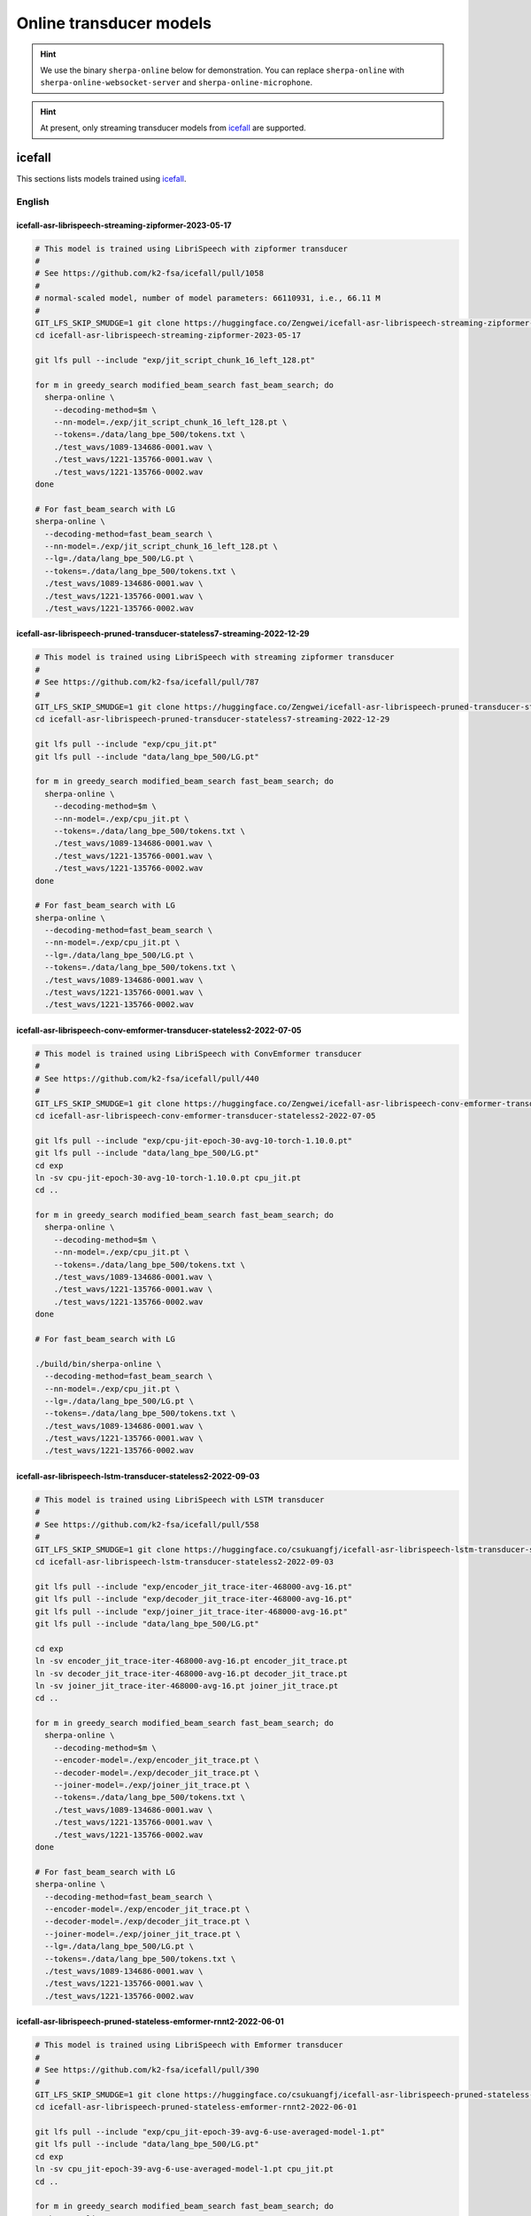 .. _online_transducer_pretrained_models:

Online transducer models
========================

.. hint::

   We use the binary ``sherpa-online`` below for demonstration.
   You can replace ``sherpa-online`` with ``sherpa-online-websocket-server``
   and ``sherpa-online-microphone``.

.. hint::

   At present, only streaming transducer models from `icefall`_ are supported.

icefall
-------

This sections lists models trained using `icefall`_.


English
^^^^^^^

.. _icefall-asr-librispeech-streaming-zipformer-2023-05-17:

icefall-asr-librispeech-streaming-zipformer-2023-05-17
~~~~~~~~~~~~~~~~~~~~~~~~~~~~~~~~~~~~~~~~~~~~~~~~~~~~~~

.. code-block:: bash

  # This model is trained using LibriSpeech with zipformer transducer
  #
  # See https://github.com/k2-fsa/icefall/pull/1058
  #
  # normal-scaled model, number of model parameters: 66110931, i.e., 66.11 M
  #
  GIT_LFS_SKIP_SMUDGE=1 git clone https://huggingface.co/Zengwei/icefall-asr-librispeech-streaming-zipformer-2023-05-17
  cd icefall-asr-librispeech-streaming-zipformer-2023-05-17

  git lfs pull --include "exp/jit_script_chunk_16_left_128.pt"

  for m in greedy_search modified_beam_search fast_beam_search; do
    sherpa-online \
      --decoding-method=$m \
      --nn-model=./exp/jit_script_chunk_16_left_128.pt \
      --tokens=./data/lang_bpe_500/tokens.txt \
      ./test_wavs/1089-134686-0001.wav \
      ./test_wavs/1221-135766-0001.wav \
      ./test_wavs/1221-135766-0002.wav
  done

  # For fast_beam_search with LG
  sherpa-online \
    --decoding-method=fast_beam_search \
    --nn-model=./exp/jit_script_chunk_16_left_128.pt \
    --lg=./data/lang_bpe_500/LG.pt \
    --tokens=./data/lang_bpe_500/tokens.txt \
    ./test_wavs/1089-134686-0001.wav \
    ./test_wavs/1221-135766-0001.wav \
    ./test_wavs/1221-135766-0002.wav

.. _icefall-asr-librispeech-pruned-transducer-stateless7-streaming-2022-12-29:

icefall-asr-librispeech-pruned-transducer-stateless7-streaming-2022-12-29
~~~~~~~~~~~~~~~~~~~~~~~~~~~~~~~~~~~~~~~~~~~~~~~~~~~~~~~~~~~~~~~~~~~~~~~~~

.. code-block:: bash

  # This model is trained using LibriSpeech with streaming zipformer transducer
  #
  # See https://github.com/k2-fsa/icefall/pull/787
  #
  GIT_LFS_SKIP_SMUDGE=1 git clone https://huggingface.co/Zengwei/icefall-asr-librispeech-pruned-transducer-stateless7-streaming-2022-12-29
  cd icefall-asr-librispeech-pruned-transducer-stateless7-streaming-2022-12-29

  git lfs pull --include "exp/cpu_jit.pt"
  git lfs pull --include "data/lang_bpe_500/LG.pt"

  for m in greedy_search modified_beam_search fast_beam_search; do
    sherpa-online \
      --decoding-method=$m \
      --nn-model=./exp/cpu_jit.pt \
      --tokens=./data/lang_bpe_500/tokens.txt \
      ./test_wavs/1089-134686-0001.wav \
      ./test_wavs/1221-135766-0001.wav \
      ./test_wavs/1221-135766-0002.wav
  done

  # For fast_beam_search with LG
  sherpa-online \
    --decoding-method=fast_beam_search \
    --nn-model=./exp/cpu_jit.pt \
    --lg=./data/lang_bpe_500/LG.pt \
    --tokens=./data/lang_bpe_500/tokens.txt \
    ./test_wavs/1089-134686-0001.wav \
    ./test_wavs/1221-135766-0001.wav \
    ./test_wavs/1221-135766-0002.wav

icefall-asr-librispeech-conv-emformer-transducer-stateless2-2022-07-05
~~~~~~~~~~~~~~~~~~~~~~~~~~~~~~~~~~~~~~~~~~~~~~~~~~~~~~~~~~~~~~~~~~~~~~

.. code-block:: bash

  # This model is trained using LibriSpeech with ConvEmformer transducer
  #
  # See https://github.com/k2-fsa/icefall/pull/440
  #
  GIT_LFS_SKIP_SMUDGE=1 git clone https://huggingface.co/Zengwei/icefall-asr-librispeech-conv-emformer-transducer-stateless2-2022-07-05
  cd icefall-asr-librispeech-conv-emformer-transducer-stateless2-2022-07-05

  git lfs pull --include "exp/cpu-jit-epoch-30-avg-10-torch-1.10.0.pt"
  git lfs pull --include "data/lang_bpe_500/LG.pt"
  cd exp
  ln -sv cpu-jit-epoch-30-avg-10-torch-1.10.0.pt cpu_jit.pt
  cd ..

  for m in greedy_search modified_beam_search fast_beam_search; do
    sherpa-online \
      --decoding-method=$m \
      --nn-model=./exp/cpu_jit.pt \
      --tokens=./data/lang_bpe_500/tokens.txt \
      ./test_wavs/1089-134686-0001.wav \
      ./test_wavs/1221-135766-0001.wav \
      ./test_wavs/1221-135766-0002.wav
  done

  # For fast_beam_search with LG

  ./build/bin/sherpa-online \
    --decoding-method=fast_beam_search \
    --nn-model=./exp/cpu_jit.pt \
    --lg=./data/lang_bpe_500/LG.pt \
    --tokens=./data/lang_bpe_500/tokens.txt \
    ./test_wavs/1089-134686-0001.wav \
    ./test_wavs/1221-135766-0001.wav \
    ./test_wavs/1221-135766-0002.wav

icefall-asr-librispeech-lstm-transducer-stateless2-2022-09-03
~~~~~~~~~~~~~~~~~~~~~~~~~~~~~~~~~~~~~~~~~~~~~~~~~~~~~~~~~~~~~

.. code-block:: bash

  # This model is trained using LibriSpeech with LSTM transducer
  #
  # See https://github.com/k2-fsa/icefall/pull/558
  #
  GIT_LFS_SKIP_SMUDGE=1 git clone https://huggingface.co/csukuangfj/icefall-asr-librispeech-lstm-transducer-stateless2-2022-09-03
  cd icefall-asr-librispeech-lstm-transducer-stateless2-2022-09-03

  git lfs pull --include "exp/encoder_jit_trace-iter-468000-avg-16.pt"
  git lfs pull --include "exp/decoder_jit_trace-iter-468000-avg-16.pt"
  git lfs pull --include "exp/joiner_jit_trace-iter-468000-avg-16.pt"
  git lfs pull --include "data/lang_bpe_500/LG.pt"

  cd exp
  ln -sv encoder_jit_trace-iter-468000-avg-16.pt encoder_jit_trace.pt
  ln -sv decoder_jit_trace-iter-468000-avg-16.pt decoder_jit_trace.pt
  ln -sv joiner_jit_trace-iter-468000-avg-16.pt joiner_jit_trace.pt
  cd ..

  for m in greedy_search modified_beam_search fast_beam_search; do
    sherpa-online \
      --decoding-method=$m \
      --encoder-model=./exp/encoder_jit_trace.pt \
      --decoder-model=./exp/decoder_jit_trace.pt \
      --joiner-model=./exp/joiner_jit_trace.pt \
      --tokens=./data/lang_bpe_500/tokens.txt \
      ./test_wavs/1089-134686-0001.wav \
      ./test_wavs/1221-135766-0001.wav \
      ./test_wavs/1221-135766-0002.wav
  done

  # For fast_beam_search with LG
  sherpa-online \
    --decoding-method=fast_beam_search \
    --encoder-model=./exp/encoder_jit_trace.pt \
    --decoder-model=./exp/decoder_jit_trace.pt \
    --joiner-model=./exp/joiner_jit_trace.pt \
    --lg=./data/lang_bpe_500/LG.pt \
    --tokens=./data/lang_bpe_500/tokens.txt \
    ./test_wavs/1089-134686-0001.wav \
    ./test_wavs/1221-135766-0001.wav \
    ./test_wavs/1221-135766-0002.wav

icefall-asr-librispeech-pruned-stateless-emformer-rnnt2-2022-06-01
~~~~~~~~~~~~~~~~~~~~~~~~~~~~~~~~~~~~~~~~~~~~~~~~~~~~~~~~~~~~~~~~~~

.. code-block:: bash

  # This model is trained using LibriSpeech with Emformer transducer
  #
  # See https://github.com/k2-fsa/icefall/pull/390
  #
  GIT_LFS_SKIP_SMUDGE=1 git clone https://huggingface.co/csukuangfj/icefall-asr-librispeech-pruned-stateless-emformer-rnnt2-2022-06-01
  cd icefall-asr-librispeech-pruned-stateless-emformer-rnnt2-2022-06-01

  git lfs pull --include "exp/cpu_jit-epoch-39-avg-6-use-averaged-model-1.pt"
  git lfs pull --include "data/lang_bpe_500/LG.pt"
  cd exp
  ln -sv cpu_jit-epoch-39-avg-6-use-averaged-model-1.pt cpu_jit.pt
  cd ..

  for m in greedy_search modified_beam_search fast_beam_search; do
    sherpa-online \
      --decoding-method=$m \
      --nn-model=./exp/cpu_jit.pt \
      --tokens=./data/lang_bpe_500/tokens.txt \
      ./test_wavs/1089-134686-0001.wav \
      ./test_wavs/1221-135766-0001.wav \
      ./test_wavs/1221-135766-0002.wav
  done

  # For fast_beam_search with LG

  sherpa-online \
    --decoding-method=fast_beam_search \
    --nn-model=./exp/cpu_jit.pt \
    --lg=./data/lang_bpe_500/LG.pt \
    --tokens=./data/lang_bpe_500/tokens.txt \
    ./test_wavs/1089-134686-0001.wav \
    ./test_wavs/1221-135766-0001.wav \
    ./test_wavs/1221-135766-0002.wav


icefall_librispeech_streaming_pruned_transducer_stateless4_20220625
~~~~~~~~~~~~~~~~~~~~~~~~~~~~~~~~~~~~~~~~~~~~~~~~~~~~~~~~~~~~~~~~~~~

.. code-block:: bash

  # This model is trained using LibriSpeech with Conformer transducer
  #
  # See https://github.com/k2-fsa/icefall/pull/440
  #
  GIT_LFS_SKIP_SMUDGE=1 git clone https://huggingface.co/pkufool/icefall_librispeech_streaming_pruned_transducer_stateless4_20220625
  cd icefall_librispeech_streaming_pruned_transducer_stateless4_20220625

  git lfs pull --include "exp/cpu_jit-epoch-25-avg-3.pt"
  git lfs pull --include "data/lang_bpe_500/LG.pt"
  cd exp
  ln -sv cpu_jit-epoch-25-avg-3.pt cpu_jit.pt
  cd ..

  for m in greedy_search modified_beam_search fast_beam_search; do
    sherpa-online \
      --decoding-method=$m \
      --nn-model=./exp/cpu_jit.pt \
      --tokens=./data/lang_bpe_500/tokens.txt \
      ./test_waves/1089-134686-0001.wav \
      ./test_waves/1221-135766-0001.wav \
      ./test_waves/1221-135766-0002.wav
  done

  # For fast_beam_search with LG

  sherpa-online \
    --decoding-method=fast_beam_search \
    --nn-model=./exp/cpu_jit.pt \
    --lg=./data/lang_bpe_500/LG.pt \
    --tokens=./data/lang_bpe_500/tokens.txt \
    ./test_waves/1089-134686-0001.wav \
    ./test_waves/1221-135766-0001.wav \
    ./test_waves/1221-135766-0002.wav

Chinese
^^^^^^^

icefall-asr-zipformer-wenetspeech-20230615
~~~~~~~~~~~~~~~~~~~~~~~~~~~~~~~~~~~~~~~~~~

.. code-block:: bash

  # This model is trained using WenetSpeech
  #
  # See https://github.com/k2-fsa/icefall/pull/1130
  #
  GIT_LFS_SKIP_SMUDGE=1 git clone https://huggingface.co/pkufool/icefall-asr-zipformer-streaming-wenetspeech-20230615
  cd icefall-asr-zipformer-streaming-wenetspeech-20230615

  git lfs pull --include exp/jit_script_chunk_16_left_128.pt
  git lfs pull --include "data/lang_char/tokens.txt"
  git lfs pull --include "data/lang_char/LG.pt"

  for m in greedy_search modified_beam_search fast_beam_search; do
    sherpa-online \
      --decoding-method=$m \
      --nn-model=./exp/jit_script_chunk_16_left_128.pt \
      --tokens=./data/lang_char/tokens.txt \
      ./test_wavs/DEV_T0000000000.wav \
      ./test_wavs/DEV_T0000000001.wav \
      ./test_wavs/DEV_T0000000002.wav
  done

  # For fast_beam_search with LG

  sherpa-online \
    --decoding-method=fast_beam_search \
    --nn-model=./exp/jit_script_chunk_16_left_128.pt \
    --lg=./data/lang_char/LG.pt \
    --tokens=./data/lang_char/tokens.txt \
    ./test_wavs/DEV_T0000000000.wav \
    ./test_wavs/DEV_T0000000001.wav \
    ./test_wavs/DEV_T0000000002.wav

icefall_asr_wenetspeech_pruned_transducer_stateless5_streaming
~~~~~~~~~~~~~~~~~~~~~~~~~~~~~~~~~~~~~~~~~~~~~~~~~~~~~~~~~~~~~~

.. code-block:: bash

  # This model is trained using WenetSpeech with Conformer transducer
  #
  # See https://github.com/k2-fsa/icefall/pull/447
  #
  GIT_LFS_SKIP_SMUDGE=1 git clone https://huggingface.co/luomingshuang/icefall_asr_wenetspeech_pruned_transducer_stateless5_streaming
  cd icefall_asr_wenetspeech_pruned_transducer_stateless5_streaming

  git lfs pull --include "exp/cpu_jit_epoch_7_avg_1_torch.1.7.1.pt"
  git lfs pull --include "data/lang_char/LG.pt"
  cd exp
  ln -sv cpu_jit_epoch_7_avg_1_torch.1.7.1.pt cpu_jit.pt
  cd ..

  for m in greedy_search modified_beam_search fast_beam_search; do
    sherpa-online \
      --decoding-method=$m \
      --nn-model=./exp/cpu_jit.pt \
      --tokens=./data/lang_char/tokens.txt \
      ./test_wavs/DEV_T0000000000.wav \
      ./test_wavs/DEV_T0000000001.wav \
      ./test_wavs/DEV_T0000000002.wav
  done

  # For fast_beam_search with LG

  sherpa-online \
    --decoding-method=fast_beam_search \
    --nn-model=./exp/cpu_jit.pt \
    --lg=./data/lang_char/LG.pt \
    --tokens=./data/lang_char/tokens.txt \
    ./test_wavs/DEV_T0000000000.wav \
    ./test_wavs/DEV_T0000000001.wav \
    ./test_wavs/DEV_T0000000002.wav

Chinese + English (all-in-one)
^^^^^^^^^^^^^^^^^^^^^^^^^^^^^^

pfluo/k2fsa-zipformer-chinese-english-mixed
~~~~~~~~~~~~~~~~~~~~~~~~~~~~~~~~~~~~~~~~~~~

It is a `streaming zipformer model <https://github.com/k2-fsa/icefall/tree/master/egs/librispeech/ASR/pruned_transducer_stateless7_streaming>`_

.. code-block:: bash

  # This model supports both Chinese and English
  GIT_LFS_SKIP_SMUDGE=1 git clone https://huggingface.co/pfluo/k2fsa-zipformer-chinese-english-mixed
  cd k2fsa-zipformer-chinese-english-mixed
  git lfs pull --include "exp/cpu_jit.pt"

  for m in greedy_search modified_beam_search fast_beam_search; do
    sherpa-online \
      --decoding-method=$m \
      --nn-model=./exp/cpu_jit.pt \
      --tokens=./data/lang_char_bpe/tokens.txt \
      ./test_wavs/0.wav \
      ./test_wavs/1.wav \
      ./test_wavs/2.wav \
      ./test_wavs/3.wav \
      ./test_wavs/4.wav
  done

icefall-asr-conv-emformer-transducer-stateless2-zh
~~~~~~~~~~~~~~~~~~~~~~~~~~~~~~~~~~~~~~~~~~~~~~~~~~

It is a `ConvEmformer model <https://github.com/k2-fsa/icefall/tree/master/egs/librispeech/ASR/conv_emformer_transducer_stateless2>`_

.. code-block:: bash

  # This model supports both Chinese and English
  GIT_LFS_SKIP_SMUDGE=1 git clone https://huggingface.co/ptrnull/icefall-asr-conv-emformer-transducer-stateless2-zh
  cd icefall-asr-conv-emformer-transducer-stateless2-zh
  git lfs pull --include "exp/cpu_jit-epoch-11-avg-1.pt"
  cd exp
  ln -sv cpu_jit-epoch-11-avg-1.pt cpu_jit.pt
  cd ..

  for m in greedy_search modified_beam_search fast_beam_search; do
    sherpa-online \
      --decoding-method=$m \
      --nn-model=./exp/cpu_jit.pt \
      --tokens=./data/lang_char_bpe/tokens.txt \
      ./test_wavs/0.wav \
      ./test_wavs/1.wav \
      ./test_wavs/2.wav \
      ./test_wavs/3.wav \
      ./test_wavs/4.wav
  done
